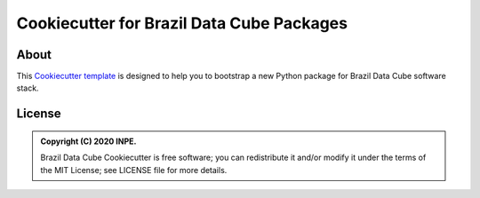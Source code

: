 ..
    This file is part of Brazil Data Cube Cookiecutter.
    Copyright (C) 2020 INPE.

    Brazil Data Cube Cookiecutter is free software; you can redistribute it and/or modify it
    under the terms of the MIT License; see LICENSE file for more details.


==========================================
Cookiecutter for Brazil Data Cube Packages
==========================================


.. image:: https://img.shields.io/badge/license-MIT-green
        :target: https://github.com//brazil-data-cube/cookiecutter-bdc/blob/master/LICENSE
        :alt: Software License


.. image:: https://travis-ci.org/brazil-data-cube/cookiecutter-bdc.svg?branch=master
        :target: https://travis-ci.org/brazil-data-cube/cookiecutter-bdc
        :alt: Build Status


.. image:: https://readthedocs.org/projects/cookiecutter-bdc/badge/?version=latest
        :target: https://cookiecutter-bdc.readthedocs.io/en/latest/
        :alt: Documentation Status


.. image:: https://img.shields.io/badge/lifecycle-maturing-blue.svg
        :target: https://www.tidyverse.org/lifecycle/#maturing
        :alt: Software Life Cycle


.. image:: https://img.shields.io/github/tag/brazil-data-cube/cookiecutter-bdc.svg
        :target: https://github.com/brazil-data-cube/cookiecutter-bdc/releases
        :alt: Release


.. image:: https://img.shields.io/discord/689541907621085198?logo=discord&logoColor=ffffff&color=7389D8
        :target: https://discord.com/channels/689541907621085198#
        :alt: Join us at Discord


About
=====


This `Cookiecutter template <https://github.com/cookiecutter/cookiecutter>`_ is designed to help you to bootstrap a new Python package for Brazil Data Cube software stack.


License
=======


.. admonition::
    Copyright (C) 2020 INPE.

    Brazil Data Cube Cookiecutter is free software; you can redistribute it and/or modify it
    under the terms of the MIT License; see LICENSE file for more details.
